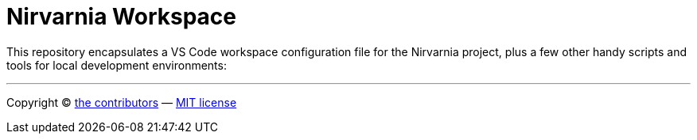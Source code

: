 = Nirvarnia Workspace

This repository encapsulates a VS Code workspace configuration file for the Nirvarnia project, plus a few other handy scripts and tools for local development environments:

''''

Copyright © link:https://github.com/nirvarnia/workspace/graphs/contributors[the contributors] — link:./LICENSE.txt[MIT license]

